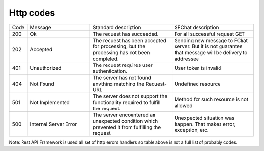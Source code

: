 Http codes
==========

.. list-table::
    :widths: 6 26 34 34
    
    * - Code
      - Message
      - Standard description
      - SFChat description

    * - 200
      - Ok
      - The request has succeeded.
      - For all successful request GET

    * - 202
      - Accepted
      - The request has been accepted for processing, but the processing has not been completed. 
      - Sending new message to FChat server. But it is not guarantee that message will be delivery to addressee

    * - 401
      - Unauthorized
      - The request requires user authentication. 
      - User token is invalid

    * - 404
      - Not Found
      - The server has not found anything matching the Request-URI.
      - Undefined resource

    * - 501
      - Not Implemented
      - The server does not support the functionality required to fulfill the request. 
      - Method for such resource is not allowed

    * - 500
      - Internal Server Error
      - The server encountered an unexpected condition which prevented it from fulfilling the request.
      - Unexpected situation was happen. That makes error, exception, etc. 
  
Note: Rest API Framework is used all set of http errors handlers so table above is not a full list of probably codes.

